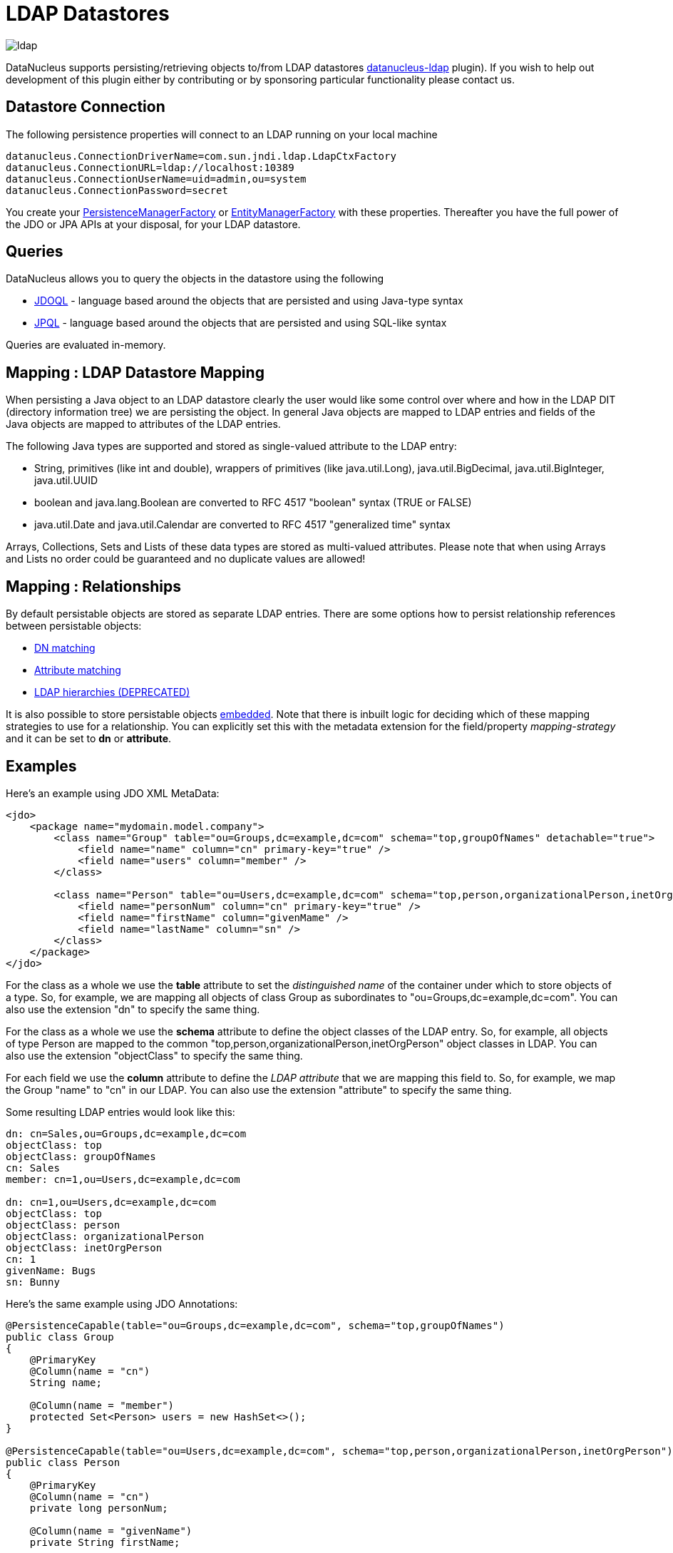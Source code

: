 [[ldap]]
= LDAP Datastores
:_basedir: ../
:_imagesdir: images/

image:../images/datastore/ldap.png[]

DataNucleus supports persisting/retrieving objects to/from LDAP datastores https://github.com/datanucleus/datanucleus-ldap[datanucleus-ldap] plugin). 
If you wish to help out development of this plugin either by contributing or by sponsoring particular functionality please contact us.


== Datastore Connection

The following persistence properties will connect to an LDAP running on your local machine

-----
datanucleus.ConnectionDriverName=com.sun.jndi.ldap.LdapCtxFactory
datanucleus.ConnectionURL=ldap://localhost:10389
datanucleus.ConnectionUserName=uid=admin,ou=system
datanucleus.ConnectionPassword=secret
-----

You create your link:../jdo/mapping.html#pmf[PersistenceManagerFactory] or link:../jpa/mapping.html#emf[EntityManagerFactory] with these properties. 
Thereafter you have the full power of the JDO or JPA APIs at your disposal, for your LDAP datastore.


== Queries

DataNucleus allows you to query the objects in the datastore using the following

* link:../jdo/query.html#jdoql[JDOQL] - language based around the objects that are persisted and using Java-type syntax
* link:../jpa/query.html#jpql[JPQL] - language based around the objects that are persisted and using SQL-like syntax

Queries are evaluated in-memory.


== Mapping : LDAP Datastore Mapping

When persisting a Java object to an LDAP datastore clearly the user would like some control over where and how in the 
LDAP DIT (directory information tree) we are persisting the object.
In general Java objects are mapped to LDAP entries and fields of the Java objects are mapped to attributes of the LDAP entries. 

The following Java types are supported and stored as single-valued attribute to the LDAP entry:

* String, primitives (like int and double), wrappers of primitives (like java.util.Long), java.util.BigDecimal, java.util.BigInteger, java.util.UUID
* boolean and java.lang.Boolean are converted to RFC 4517 "boolean" syntax (TRUE or FALSE)
* java.util.Date and java.util.Calendar are converted to RFC 4517 "generalized time" syntax

Arrays, Collections, Sets and Lists of these data types are stored as multi-valued attributes. 
Please note that when using Arrays and Lists no order could be guaranteed and no duplicate values are allowed!


== Mapping : Relationships

By default persistable objects are stored as separate LDAP entries. There are some options how to persist relationship references between persistable objects:

* link:#ldap_mapping_by_dn[DN matching]
* link:#ldap_mapping_by_attribute[Attribute matching]
* link:#ldap_mapping_by_hierarchy[LDAP hierarchies (DEPRECATED)]

It is also possible to store persistable objects link:#ldap_mapping_as_embedded[embedded].
Note that there is inbuilt logic for deciding which of these mapping strategies to use for a relationship. 
You can explicitly set this with the metadata extension for the field/property _mapping-strategy_ and it can be set to *dn* or *attribute*.


== Examples

Here's an example using JDO XML MetaData:

[source,xml]
-----
<jdo>
    <package name="mydomain.model.company">
        <class name="Group" table="ou=Groups,dc=example,dc=com" schema="top,groupOfNames" detachable="true">
            <field name="name" column="cn" primary-key="true" />
            <field name="users" column="member" />
        </class>

        <class name="Person" table="ou=Users,dc=example,dc=com" schema="top,person,organizationalPerson,inetOrgPerson" detachable="true">
            <field name="personNum" column="cn" primary-key="true" />
            <field name="firstName" column="givenMame" />
            <field name="lastName" column="sn" />
        </class>
    </package>
</jdo>
-----

For the class as a whole we use the *table* attribute  to set the _distinguished name_  of the container under which to store objects of a type. 
So, for example, we are mapping all objects of class Group as subordinates to "ou=Groups,dc=example,dc=com".
You can also use the extension "dn" to specify the same thing.

For the class as a whole we use the *schema* attribute to define the object classes of the LDAP entry. 
So, for example, all objects of type Person are mapped to the common "top,person,organizationalPerson,inetOrgPerson" object classes in LDAP.
You can also use the extension "objectClass" to specify the same thing.

For each field we use the *column* attribute to define the _LDAP attribute_ that we are mapping this field to. 
So, for example, we map the Group "name" to "cn" in our LDAP.
You can also use the extension "attribute" to specify the same thing.

Some resulting LDAP entries would look like this: 

-----
dn: cn=Sales,ou=Groups,dc=example,dc=com
objectClass: top
objectClass: groupOfNames
cn: Sales
member: cn=1,ou=Users,dc=example,dc=com

dn: cn=1,ou=Users,dc=example,dc=com
objectClass: top
objectClass: person
objectClass: organizationalPerson
objectClass: inetOrgPerson
cn: 1
givenName: Bugs
sn: Bunny
-----

Here's the same example using JDO Annotations:

[source,java]
-----
@PersistenceCapable(table="ou=Groups,dc=example,dc=com", schema="top,groupOfNames")
public class Group
{
    @PrimaryKey
    @Column(name = "cn")
    String name;

    @Column(name = "member")
    protected Set<Person> users = new HashSet<>();
}

@PersistenceCapable(table="ou=Users,dc=example,dc=com", schema="top,person,organizationalPerson,inetOrgPerson")
public class Person
{
    @PrimaryKey
    @Column(name = "cn")
    private long personNum;

    @Column(name = "givenName")
    private String firstName;

    @Column(name = "sn")
    private String lastName;
}
-----

Here's the same example using JPA Annotations:

[source,java]
-----
@Entity
@Table(name="ou=Groups,dc=example,dc=com", schema="top,groupOfNames")
public class Group
{
    @Id
    @Extension(key="attribute", value="cn")
    String name;

    @OneToMany
    @Extension(key="attribute", value="member")
    protected Set users = new HashSet();
}

@Entity
@Table(name="ou=Groups,dc=example,dc=com", schema="top,person,organizationalPerson,inetOrgPerson")
public class Person
{
    @Id
    @Extension(key="attribute", value="roomNumber")
    private long personNum;

    @Extension(key="attribute", value="cn")
    private String firstName;

    @Extension(key="attribute", value="sn")
    private String lastName;
}
-----


== Known Limitations

The following are known limitations of the current implementation

* Datastore Identity is not currently supported
* Optimistic checking of versions is not supported
* Identity generators that operate using the datastore are not supported
* Cannot map inherited classes to the same LDAP type



[[ldap_mapping_by_dn]]
== LDAP : Relationship Mapping by DN

A common way to model relationships between LDAP entries is to put the LDAP distinguished name of the referenced LDAP
entry to an attribute of the referencing LDAP entry. For example entries with object class groupOfNames use the attribute
_member_ which contains distinguished names of the group members.

We just describe 1-N relationship mapping here and distinguish between unidirectional and bidirectional relationships. 
The metadata for 1-1, N-1 and M-N relationship mapping looks identical, the only difference is whether single-valued or
multi-valued attributes are used in LDAP to store the relationships. 

* link:#ldap_dn_unidirectional[Unidirectional]
* link:#ldap_dn_bidirectional[Bidirectional]


[[ldap_dn_unidirectional]]
=== Mapping by DN : 1-N Unidirectional

We use the following example LDAP tree and Java classes:

-----
dc=example,dc=com                                       public class Department {
|                                                           String name;
|-- ou=Departments                                          Set<Employee> employees;
|   |-- cn=Sales                                        }
|   |-- cn=Engineering                                  
|   |-- ...                                             public class Employee {
|                                                           String firstName;
|-- ou=Employees                                            String lastName;
|   |-- cn=Bugs Bunny                                       String fullName;
|   |-- cn=Daffy Duck                                   }
|   |-- cn=Speedy Gonzales                              
|   |-- ...                                             
-----

We have a flat LDAP tree with one container for all the departments and one container for all the employees.
We have two Java classes, *Department* and *Employee*. The *Department* class contains a
Collection of type *Employee*. The *Employee* knows nothing about the *Department* it belongs to.

There are 2 ways that we can persist this relationship in LDAP because the DN reference could be stored at the one or at the other LDAP entry.

==== Owner Object Side

The obvious way is to store the reference at the owner object side, in our case at the department entry. 
This is possible since LDAP allows multi-valued attributes. The example department entry looks like this:

-----
dn: cn=Sales,ou=Departments,dc=example,dc=com
objectClass: top
objectClass: groupOfNames
cn: Sales
member: cn=Bugs Bunny,ou=Employees,dc=example,dc=com
member: cn=Daffy Duck,ou=Employees,dc=example,dc=com
-----

Our JDO metadata looks like this:

[source,xml]
-----
<jdo>
    <package name="com.example">
        <class name="Department" table="ou=Departments,dc=example,dc=com" schema="top,groupOfNames">
            <field name="name" primary-key="true" column="cn" />
            <field name="employees" column="member">
                <extension vendor-name="datanucleus" key="empty-value" value="uid=admin,ou=system"/>
            </field>
        </class>
        <class name="Employee" table="ou=Employees,dc=example,dc=com" schema="top,person,organizationalPerson,inetOrgPerson">
            <field name="fullName" primary-key="true column="cn" />
            <field name="firstName" column="givenName" />
            <field name="lastName" column="sn" />
        </class>
    </package>
</jdo>
-----

So we define that the attribute _member_ should be used to persist the relationship of field _employees_.

Note: We use the extension _empty-value_ here. The groupOfNames object class defines the member attribute as mandatory attribute. 
In case where you remove all the employees from a department would delete all member attributes which isn't allowed. 
In that case DataNucleus adds this empty value to the member attribute. 
This value is also filtered when DataNucleus reads the object from LDAP.


==== Non-Owner Object Side

Another possible way is to store the reference at the non-owner object side, in our case at the employee entry.
The example employee entry looks like this:

-----
dn: cn=Bugs Bunny,ou=Employees,dc=example,dc=com
objectClass: top
objectClass: person
objectClass: organizationalPerson
objectClass: inetOrgPerson
cn: Bugs Bunny
givenName: Bugs
sn: Bunny
departmentNumber: cn=Sales,ou=Departments,dc=example,dc=com
-----

Our JDO metadata looks like this:

[source,xml]
-----
<jdo>
    <package name="com.example">
        <class name="Department" table="ou=Departments,dc=example,dc=com" schema="top,groupOfNames">
            <field name="name" primary-key="true" column="cn" />
            <field name="employees">
                <element column="departmentNumber" />
            </field>
        </class>
        <class name="Employee" table="ou=Employees,dc=example,dc=com" schema="top,person,organizationalPerson,inetOrgPerson">
            <field name="fullName" primary-key="true column="cn" />
            <field name="firstName" column="givenName" />
            <field name="lastName" column="sn" />
        </class>
    </package>
</jdo>
-----

We need to define the relationship at the department metadata because the employee doesn't know about the department it belongs to. 
With the _<element>_ tag we specify that the relationship should be persisted at the other side, the _column_ attribute defines the LDAP attribute to use. 
In this case the relationship is persisted in the _departmentNumber_ attribute at the employee entry.


[[ldap_dn_bidirectional]]
=== Mapping by DN : 1-N Bidirectional

We use the following example LDAP tree and Java classes:

-----
dc=example,dc=com                                       public class Department {
|                                                           String name;
|-- ou=Departments                                          Set<Employee> employees;
|   |-- cn=Sales                                        }
|   |-- cn=Engineering                                  
|   |-- ...                                             public class Employee {
|                                                           String firstName;
|-- ou=Employees                                            String lastName;
|   |-- cn=Bugs Bunny                                       String fullName;
|   |-- cn=Daffy Duck                                       Department department;
|   |-- cn=Speedy Gonzales                              }
|   |-- ...                                             
-----

We have a flat LDAP tree with one container for all the departments and one container for all the employees.
We have two Java classes, *Department* and *Employee*. 
The *Department* class contains a Collection of type *Employee*. Now each *Employee* has a reference to its *Department*.

It is possible to persist this relationship on both sides.

-----
dn: cn=Sales,ou=Departments,dc=example,dc=com
objectClass: top
objectClass: groupOfNames
cn: Sales
member: cn=Bugs Bunny,ou=Employees,dc=example,dc=com
member: cn=Daffy Duck,ou=Employees,dc=example,dc=com
-----

[source,xml]
-----
<jdo>
    <package name="com.example">
        <class name="Department" table="ou=Departments,dc=example,dc=com" schema="top,groupOfNames">
            <field name="name" primary-key="true" column="cn" />
            <field name="employees" column="member">
                <extension vendor-name="datanucleus" key="empty-value" value="uid=admin,ou=system"/>
            </field>
        </class>
        <class name="Employee" table="ou=Employees,dc=example,dc=com" schema="top,person,organizationalPerson,inetOrgPerson">
            <field name="fullName" primary-key="true column="cn" />
            <field name="firstName" column="givenName" />
            <field name="lastName" column="sn" />
            <field name="department" mapped-by="employees" />
        </class>
    </package>
</jdo>
-----

In this case we store the relation at the department entry side in a multi-valued attribute _member_.
Now the employee metadata contains a department field that is _mapped-by_ the employees field of department.

Note: We use the extension _empty-value_ here. The groupOfNames object class defines the member attribute as mandatory attribute. 
In case where you remove all the employees from a department would delete all member attributes which isn't allowed. 
In that case DataNucleus adds this empty value to the member attribute. 
This value is also filtered when DataNucleus reads the object from LDAP.


[[ldap_mapping_by_attribute]]
== LDAP : Relationship Mapping by Attribute

Another way to model relationships between LDAP entries is to use attribute matching. This means two entries have the same
attribute values. An example of this type of relationship is used by posixGroup and posixAccount object classes were posixGroup.memberUid points to posicAccount.uid.

We just describe 1-N relationship mapping here and distinguish between unidirectional and bidirectional relationships. 
The metadata for 1-1, N-1 and M-N relationship mapping looks identical, the only difference is whether single-valued or
multi-valued attributes are used in LDAP to store the relationships. 

* link:#ldap_attribute_unidirectional[Unidirectional]
* link:#ldap_attribute_bidirectional[Bidirectional]


[[ldap_attribute_unidirectional]]
=== Mapping by Attribute: 1-N Unidirectional

We use the following example LDAP tree and Java classes:

-----
dc=example,dc=com                                       public class Department {
|                                                           String name;
|-- ou=Departments                                          Set<Employee> employees;
|   |-- ou=Sales                                        }
|   |-- ou=Engineering                                  
|   |-- ...                                             public class Employee {
|                                                           String firstName;
|-- ou=Employees                                            String lastName;
|   |-- uid=bbunny                                          String fullName;
|   |-- uid=dduck                                           String uid;
|   |-- uid=sgonzales                                   }
|   |-- ...                                             
-----

We have a flat LDAP tree with one container for all the departments and one container for all the employees.
We have two Java classes, *Department* and *Employee*. The *Department* class contains a
Collection of type *Employee*. The *Employee* knows nothing about the *Department* it belongs to.

There are 2 ways that we can persist this relationship in LDAP because the reference could be stored at the one or at the other LDAP entry.

==== Owner Object Side

One way is to store the reference at the owner object side, in our case at the department entry. 
This is possible since LDAP allows multi-valued attributes. The example department entry looks like this:

-----
dn: ou=Sales,ou=Departments,dc=example,dc=com
objectClass: top
objectClass: organizationalUnit
objectClass: extensibleObject
ou: Sales
memberUid: bbunny
memberUid: dduck
-----

Our JDO metadata looks like this:

[source,xml]
-----
<jdo>
    <package name="com.example">
        <class name="Department" table="ou=Departments,dc=example,dc=com" schema="top,organizationalUnit,extensibleObject">
            <field name="name" primary-key="true" column="ou" />
            <field name="employees" column="memberUid">
                <join column="uid" />
            </field>
        </class>
        <class name="Employee" table="ou=Employees,dc=example,dc=com" schema="top,person,organizationalPerson,inetOrgPerson">
        
            <field name="fullName" primary-key="true column="cn" />
            <field name="firstName" column="givenName" />
            <field name="lastName" column="sn" />
            <field name="uid" column="uid" />
        </class>
    </package>
</jdo>
-----

So we define that the attribute _memberUid_ at the department entry should be used to persist the relationship of field _employees_ 

The important thing here is the _<join>_ tag and its _column_.
Firstly it signals DataNucleus to use attribute mapping. 
Secondly it specifies the attribute at the other side that should be used for relationship mapping.
In our case, when we establish a relationship between a *Department* and an *Employee*,
the _uid_ value of the employee entry is stored in the _memberUid_ attribute of the department entry.

==== Non-Owner Object Side

Another possible way is to store the reference at the non-owner object side, in our case at the employee entry.
The example employee entry looks like this:

-----
dn: uid=bbunny,ou=Employees,dc=example,dc=com
objectClass: top
objectClass: person
objectClass: organizationalPerson
objectClass: inetOrgPerson
uid: bbunny
cn: Bugs Bunny
givenName: Bugs
sn: Bunny
departmentNumber: Sales
-----

Our JDO metadata looks like this:

[source,xml]
-----
<jdo>
    <package name="com.example">
        <class name="Department" table="ou=Departments,dc=example,dc=com" schema="top,organizationalUnit">
            <field name="name" primary-key="true" column="ou" />
            <field name="employees">
                <element column="departmentNumber" />
                <join column="ou" />
            </field>
        </class>
        <class name="Employee" table="ou=Employees,dc=example,dc=com" schema="top,person,organizationalPerson,inetOrgPerson">
            <field name="fullName" primary-key="true column="cn" />
            <field name="firstName" column="givenName" />
            <field name="lastName" column="sn" />
            <field name="uid" column="uid" />
        </class>
    </package>
</jdo>
-----

We need to define the relationship at the department metadata because the employee doesn't know about the department it belongs to.

With the _<element>_ tag we specify that the relationship should be persisted at the other side and the _column_ attribute defines the LDAP attribute to use. 
In this case the relationship is persisted in the _departmentNumber_ attribute at the employee entry.

The important thing here is the _<join>_ tag and its _column_.
As before it signals DataNucleus to use attribute mapping.
Now, as the relation is persisted at the <u>other</u> side, it specifies the attribute at <u>this</u> side that should be used for relationship mapping.
In our case, when we establish a relationship between a *Department* and an *Employee*, the _ou_ value of the department entry is stored in the _departmentNumber_ attribute of the employee entry.



[[ldap_attribute_bidirectional]]
=== Mapping by Attribute : 1-N Bidirectional

We use the following example LDAP tree and Java classes:

-----
dc=example,dc=com                                       public class Department {
|                                                           String name;
|-- ou=Departments                                          Set<Employee> employees;
|   |-- ou=Sales                                        }
|   |-- ou=Engineering                                  
|   |-- ...                                             public class Employee {
|                                                           String firstName;
|-- ou=Employees                                            String lastName;
|   |-- uid=bbunny                                          String fullName;
|   |-- uid=dduck                                           String uid;
|   |-- uid=sgonzales                                       Department department;
|   |-- ...                                             }
-----

We have a flat LDAP tree with one container for all the departments and one container for all the employees.
We have two Java classes, *Department* and *Employee*. The *Department* class contains a
Collection of type *Employee*. Now each *Employee* has a reference to its *Department*.

It is possible to persist this relationship on both sides.

-----
dn: uid=bbunny,ou=Employees,dc=example,dc=com
objectClass: top
objectClass: person
objectClass: organizationalPerson
objectClass: inetOrgPerson
uid: bbunny
cn: Bugs Bunny
givenName: Bugs
sn: Bunny
departmentNumber: Sales
-----

[source,xml]
-----
<jdo>
    <package name="com.example">
        <class name="Department" table="ou=Departments,dc=example,dc=com" schema="top,organizationalUnit">
            <field name="name" primary-key="true" column="ou" />
            <field name="employees" mapped-by="department" />
        </class>
        <class name="Employee" table="ou=Employees,dc=example,dc=com" schema="top,person,organizationalPerson,inetOrgPerson">
            <field name="fullName" primary-key="true column="cn" />
            <field name="firstName" column="givenName" />
            <field name="lastName" column="sn" />
            <field name="uid" column="uid" />
            <field name="department" column="departmentNumber">
                <join column="ou" />
            </field>
        </class>
    </package>
</jdo>
-----

In this case we store the relation at the employee entry side in a single-valued attribute _departmentNumber_. 
With the _<join>_ tag and its _column_ we specify that the _ou_ value of the department entry should be used as join value. 
Also note that _employee_ field of *Department* is _mapped-by_ the _department_ field of the *Employee*.


[[ldap_mapping_by_hierarchy]]
== LDAP : Relationship Mapping by Hierarchy (DEPRECATED)

As LDAP is a hierarchical data store it is possible to model relationships between LDAP entries using hierarchies. 
For example organisational structures like departments and their employees are often modeled hierarchical in LDAP. 
It is possible to map 1-1 and N-1/1-N relationships using LDAP hierarchies.

The main challenge with hierarchical mapping is that the distinguished name (DN) of children depends 
on the DN of their parent. Therefore each child class needs a reference to the parent class. 
The parent class metadata defines a (fixed) LDAP DN that is used as container for all objects of the parent type.
The child class metadata contains a dynamic part in its DN definition. This dynamic part contains the name of 
the field holding the reference to the parent object, the name is surrounded by curly braces.
This dynamic DN is the indicator for DataNucleus to use hierarchical mapping.
The reference field itself won't be persisted as attribute because it is used as dynamic parameter.
If you query for child objects DataNucleus starts a larger LDAP search to find the objects 
(the container DN of the parent class as search base and subtree scope).

NOTE: Child objects are automatically dependent. If you delete the parent object all child objects are automatically deleted. 
If you null out the child object reference in the parent object or if you remove the child object from the parents collection, the child object is automatically deleted.


=== Mapping by Hierarchy : N-1 Unidirectional (DEPRECATED)

This kind of mapping could be used if your LDAP tree has a huge number of child objects and you only work with these child objects. 

We use the following example LDAP tree and Java classes:

-----
dc=example,dc=com                                       public class Department {
|                                                           String name;
|-- ou=Sales                                            }
|   |-- cn=Bugs Bunny                                   
|   |-- cn=Daffy Duck                                   public class Employee {
|   |-- ...                                                 String firstName;
|                                                           String lastName;
|-- ou=Engineering                                          String fullName;
|   |-- cn=Speedy Gonzales                                  Department department;
|   |-- ...                                             }
|                                                       
|-- ...                                                 
-----

In the LDAP tree we have departments (Sales and Engineering) and each department holds some associated employees. 
In our Java classes each *Employee* object knows its *Department* but not vice-versa.

The JDO metadata looks like this:

[source,xml]
-----
<jdo>
    <package name="com.example">
        <class name="Department" table="dc=example,dc=com" schema="top,organizationalUnit">
            <field name="name" primary-key="true" column="ou" />
        </class>

        <class name="Employee" table="{department}" schema="top,person,organizationalPerson,inetOrgPerson">
            <field name="fullName" primary-key="true column="cn" />
            <field name="firstName" column="givenName" />
            <field name="lastName" column="sn" />
            <field name="department"/>
        </class>
    </package>
</jdo>
-----

The *Department* objects are persisted directly under _dc=example,dc=com_.
The *Employee* class has a dynamic DN definition _{department}_. So the DN of the Department instance is used as container for Employee objects.



=== Mapping by Hierarchy : N-1 (1-N) Bidirectional (DEPRECATED)

If you need a reference from the parent object to the child objects you need to define a bidirectional relationship.

The example LDAP tree and Java classes looks like this:

-----
dc=example,dc=com                                       public class Department {
|                                                           String name;
|-- ou=Sales                                                Set<Employee> employees;
|   |-- cn=Bugs Bunny                                   }
|   |-- cn=Daffy Duck                                   
|   |-- ...                                             public class Employee {
|                                                           String firstName;
|-- ou=Engineering                                          String lastName;
|   |-- cn=Speedy Gonzales                                  String fullName;
|   |-- ...                                                 Department department;
|                                                       }
|-- ...                                                
-----

Now the *Department* class has a Collection containing references to its *Employee*s.

The JDO metadata looks like this:

[source,xml]
-----
<jdo>
    <package name="com.example">
        <class name="Department" table="dc=example,dc=com" schema="top,organizationalUnit">
            <field name="name" primary-key="true" column="ou" />
            <field name="employees" mapped-by="department"/>
        </class>

        <class name="Employee" table="{department}" schema="top,person,organizationalPerson,inetOrgPerson">
            <field name="fullName" primary-key="true column="cn" />
            <field name="firstName" column="givenName" />
            <field name="lastName" column="sn" />
            <field name="department"/>
        </class>
    </package>
</jdo>
-----

We added a new _employees_ field to the Department class that is _mapped-by_ the department field  of the Employee class. 

Please note: When loading the parent object all child object are loaded immediately. 
For a large number of child entries this may lead to performance and/or memory problems.


=== Mapping by Hierarchy : 1-1 Unidirectional (DEPRECATED)

1-1 unidirectional mapping is very similar to N-1 unidirectional mapping. 

We use the following example LDAP tree and Java classes:

-----
dc=example,dc=com                                       public class Person {
|                                                           String firstName;
|-- ou=People                                               String lastName;
|   |-- cn=Bugs Bunny                                       String fullName;
|   |   |-- uid=bbunny                                  }
|   |                                                   
|   |-- cn=Daffy Duck                                   public class Account {
|   |   |-- uid=dduck                                       String uid;
|   |                                                       String password;
|   |-- ...                                                 Person person;
                                                        }
-----

In the LDAP tree we have persons and each person has one account.
Each *Account* object knows to which *Person* it belongs to, but not vice-versa.

The JDO metadata looks like this:

[source,xml]
-----
<jdo>
    <package name="com.example">
        <class name="Person" table="ou=People,dc=example,dc=com" schema="top,person,organizationalPerson,inetOrgPerson">
            <field name="fullName" primary-key="true column="cn" />
            <field name="firstName" column="givenName" />
            <field name="lastName" column="sn" />
        </class>
        
        <class name="Account" table="{person}" schema="top,account,simpleSecurityObject">
            <field name="uid" primary-key="true column="uid" />
            <field name="password" column="userPasword" />
            <field name="person" />
        </class>
    </package>
</jdo>
-----

The *Person* objects are persisted directly under _ou=People,dc=example,dc=com_.
The *Account* class has a dynamic DN definition _{person}_. 
So the DN of the Person instance is used as container for the Account object.


=== Mapping by Hierarchy : 1-1 Bidirectional (DEPRECATED)

If you need a reference from the parent class to the child class you need to define a bidirectional relationship.

The example LDAP tree and Java classes looks like this:

-----
dc=example,dc=com                                       public class Person {
|                                                           String firstName;
|-- ou=People                                               String lastName;
|   |                                                       String fullName;
|   |-- cn=Bugs Bunny                                       Account account;
|   |   |-- uid=bbunny                                  }
|   |                                                   
|   |-- cn=Daffy Duck                                   public class Account {
|   |   |-- uid=dduck                                       String uid;
|   |                                                       String password;
|   |-- ...                                                 Person person;
                                                        }
-----

Now the *Person* class has a reference to its *Account*.

The JDO metadata looks like this:

[source,xml]
-----
<jdo>
    <package name="com.example">
        <class name="Person" table="ou=People,dc=example,dc=com" schema="top,person,organizationalPerson,inetOrgPerson">
            <field name="fullName" primary-key="true column="cn" />
            <field name="firstName" column="givenName" />
            <field name="lastName" column="sn" />
            <field name="account" mapped-by="person" />
        </class>
        
        <class name="Account" table="{person}" schema="top,account,simpleSecurityObject">
            <field name="uid" primary-key="true column="uid" />
            <field name="password" column="userPasword" />
            <field name="person" />
        </class>
    </package>
</jdo>
-----

We added a new _account_ field to the Person class that is _mapped-by_ the person field of the Account class. 


[[ldap_mapping_as_embedded]]
== LDAP : Embedded Objects

With JDO it is possible to persist field(s) as embedded. This may be useful for LDAP datastores where often many attributes
are stored within one entry however logically they describe different objects.

Let's assume we have the following entry in our directory:

-----
dn: cn=Bugs Bunny,ou=Employees,dc=example,dc=com
objectClass: top
objectClass: person
objectClass: organizationalPerson
objectClass: inetOrgPerson
cn: Bugs Bunny
givenName: Bugs
sn: Bunny
postalCode: 3578
l: Hollywood
street: Sunset Boulevard
uid: bbunny
userPassword: secret
-----

This entry contains multiple type of information: a person, its address and its account data. So we will create the following Java classes:

[source,java]
-----
public class Employee {
    String firstName;
    String lastName;
    String fullName;
    Address address;
    Account account;
}

public class Address {
    int zip;
    String city
    String street;
}

public class Account {
    String id;
    String password;
}
-----

The JDO metadata to map these objects to one LDAP entry would look like this:

[source,xml]
-----
<jdo>
    <package name="com.example">
        <class name="Person" table="ou=Employees,dc=example,dc=com" schema="top,person,organizationalPerson,inetOrgPerson">
            <field name="fullName" primary-key="true" column="cn" />
            <field name="firstName" column="givenName" />
            <field name="lastName" column="sn" />
            <field name="account">
                <embedded null-indicator-column="uid">
                    <field name="id" column="uid" />
                    <field name="password" column="userPassword" />
                </embedded>
            </field>
            <field name="address">
                <embedded null-indicator-column="l">
                    <field name="zip" column="postalCode" />
                    <field name="city" column="l" />
                    <field name="street" column="street" />
                </embedded>
            </field>
        </class>
        <class name="Account" embedded-only="true">
            <field name="uid" />
            <field name="password" />
        </class>
        <class name="Address" embedded-only="true">
            <field name="zip" />
            <field name="city" />
            <field name="street" />
        </class>
    </package>
</jdo>
-----
